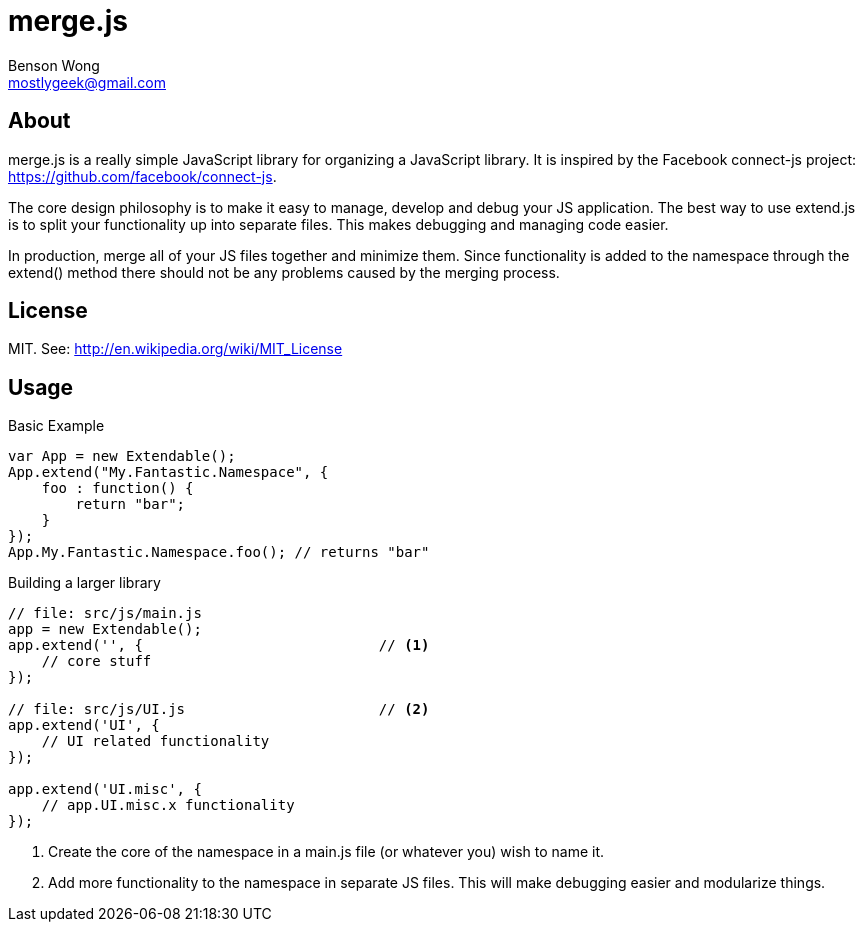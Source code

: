 merge.js
========
Benson Wong <mostlygeek@gmail.com>

About
-----
merge.js is a really simple JavaScript library for organizing a JavaScript
library. It is inspired by the Facebook connect-js project:
https://github.com/facebook/connect-js.

The core design philosophy is to make it easy to manage, develop and debug
your JS application. The best way to use extend.js is to split your
functionality up into separate files. This makes debugging and managing code
easier.

In production, merge all of your JS files together and minimize them. Since
functionality is added to the namespace through the extend() method there
should not be any problems caused by the merging process.

License
-------

MIT. 
See: http://en.wikipedia.org/wiki/MIT_License

Usage
-----

.Basic Example

----
var App = new Extendable(); 
App.extend("My.Fantastic.Namespace", {
    foo : function() { 
        return "bar"; 
    }
});
App.My.Fantastic.Namespace.foo(); // returns "bar"
----

.Building a larger library
----
// file: src/js/main.js
app = new Extendable(); 
app.extend('', {                            // <1>
    // core stuff 
});

// file: src/js/UI.js                       // <2>
app.extend('UI', {
    // UI related functionality
});

app.extend('UI.misc', {
    // app.UI.misc.x functionality
});
----

<1> Create the core of the namespace in a main.js file (or whatever you)
    wish to name it.
    
<2> Add more functionality to the namespace in separate JS files.
    This will make debugging easier and modularize things. 